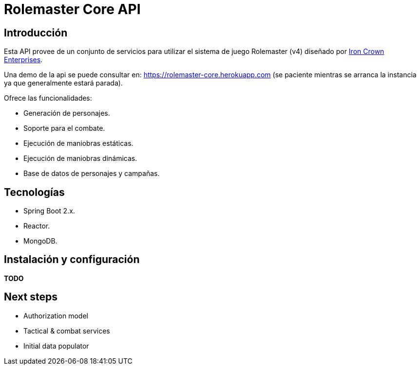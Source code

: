 = Rolemaster Core API

== Introducción

Esta API provee de un conjunto de servicios para utilizar el sistema de juego Rolemaster (v4) diseñado por https://ironcrown.com/[Iron Crown Enterprises].

Una demo de la api se puede consultar en: https://rolemaster-core.herokuapp.com (se paciente mientras se arranca la instancia ya que generalmente estará parada).

Ofrece las funcionalidades:

* Generación de personajes.
* Soporte para el combate.
* Ejecución de maniobras estáticas.
* Ejecución de maniobras dinámicas.
* Base de datos de personajes y campañas.

== Tecnologías

* Spring Boot 2.x.
* Reactor.
* MongoDB.

== Instalación y configuración

*TODO*

== Next steps

* Authorization model
* Tactical & combat services
* Initial data populator
